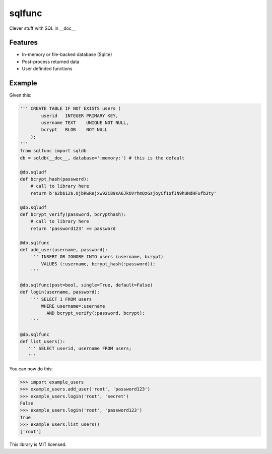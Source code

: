 sqlfunc
=======

Clever stuff with SQL in __doc__

.. image:: https://snyk.io/test/github/digitalmensch/sqlfunc/badge.svg
   :target: https://snyk.io/test/github/digitalmensch/sqlfunc

.. image:: https://travis-ci.org/digitalmensch/sqlfunc.svg?branch=master
   :target: https://travis-ci.org/digitalmensch/sqlfunc

.. image:: https://coveralls.io/repos/github/digitalmensch/sqlfunc/badge.svg?branch=master
   :target: https://coveralls.io/github/digitalmensch/sqlfunc?branch=master

Features
--------

- In-memory or file-backed database (Sqlite)
- Post-process returned data
- User definded functions

Example
-------

Given this:

.. code:: python
        
    ''' CREATE TABLE IF NOT EXISTS users (
            userid   INTEGER PRIMARY KEY,
            username TEXT    UNIQUE NOT NULL,
            bcrypt   BLOB    NOT NULL
        );
    '''
    from sqlfunc import sqldb
    db = sqldb(__doc__, database=':memory:') # this is the default

    @db.sqludf
    def bcrypt_hash(password):
        # call to library here
        return b'$2b$12$.OjbRwRejxw92C89sA6JkOVrhmQzGsjoyCf1ofIN9hUNdHFufb3ty'

    @db.sqludf
    def bcrypt_verify(password, bcrypthash):
        # call to library here
        return 'password123' == password

    @db.sqlfunc
    def add_user(username, password):
        ''' INSERT OR IGNORE INTO users (username, bcrypt)
            VALUES (:username, bcrypt_hash(:password));
        '''

    @db.sqlfunc(post=bool, single=True, default=False)
    def login(username, password):
        ''' SELECT 1 FROM users
            WHERE username=:username
              AND bcrypt_verify(:password, bcrypt);
        '''

    @db.sqlfunc
    def list_users():
       ''' SELECT userid, username FROM users;
       '''

You can now do this:

.. code:: python

    >>> import example_users
    >>> example_users.add_user('root', 'password123')
    >>> example_users.login('root', 'secret')
    False
    >>> example_users.login('root', 'password123')
    True
    >>> example_users.list_users()
    ['root']

This library is MIT licensed.
